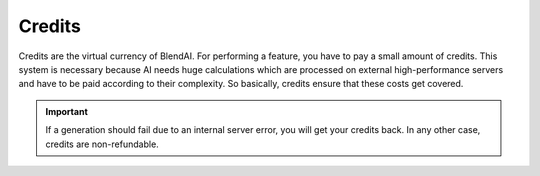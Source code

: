 *******
Credits
*******

Credits are the virtual currency of BlendAI. For performing a feature, you have to pay a small amount of credits. This system is necessary because AI needs huge calculations which are processed on external high-performance servers and have to be paid according to their complexity. So basically, credits ensure that these costs get covered.

.. important::

    If a generation should fail due to an internal server error, you will get your credits back.
    In any other case, credits are non-refundable.
